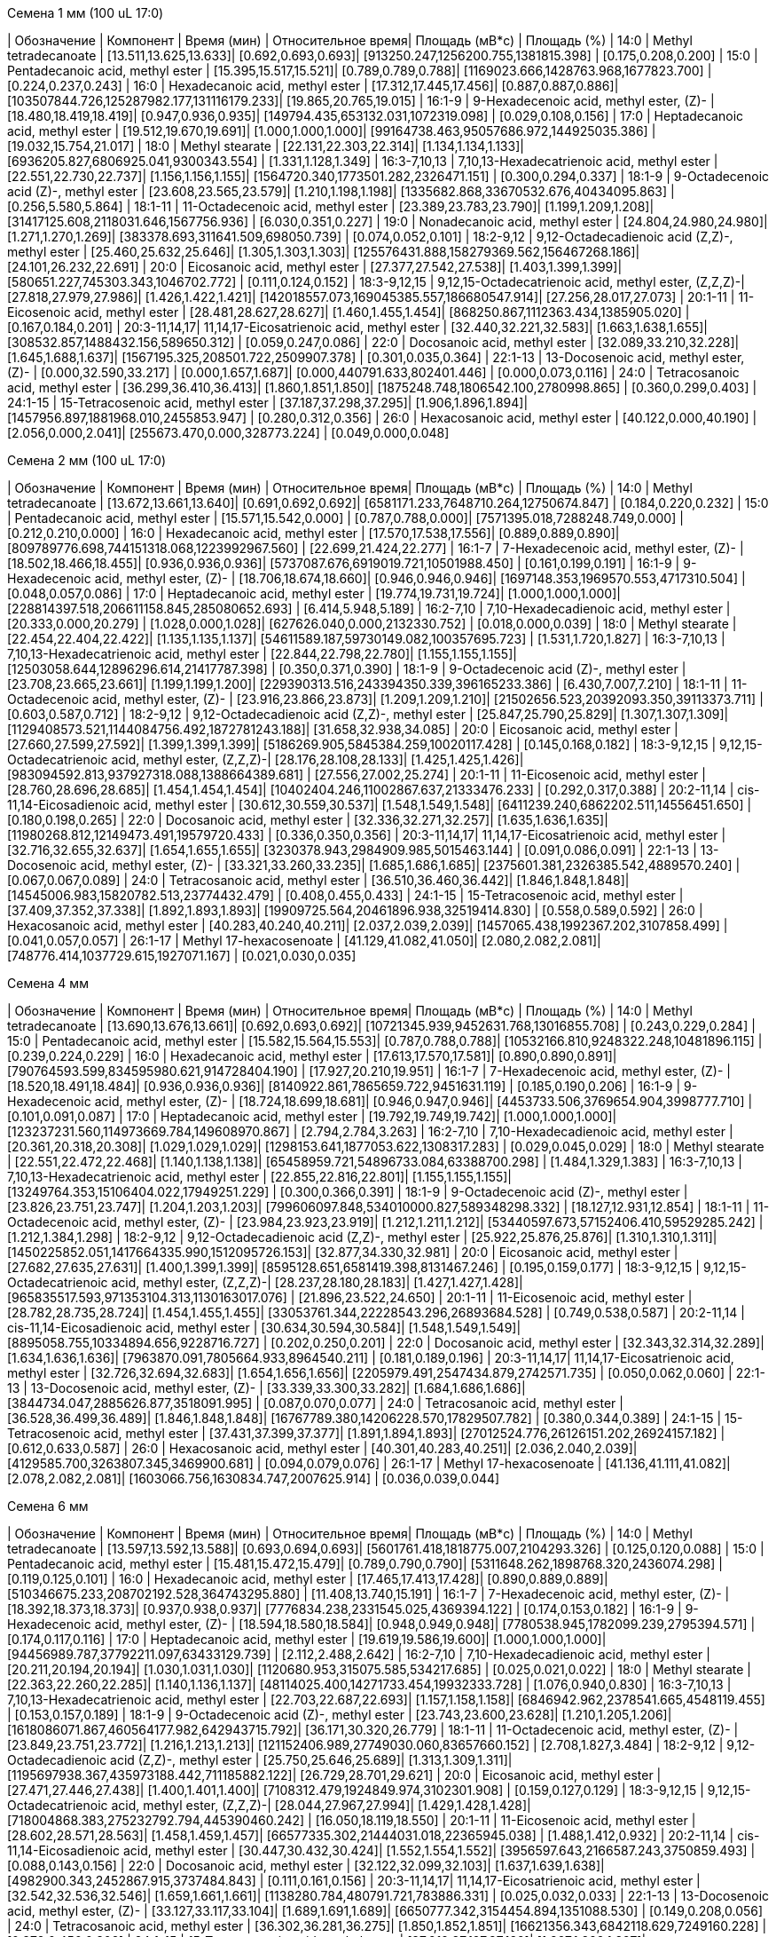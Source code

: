 .Семена 1 мм (100 uL 17:0)
| Обозначение  | Компонент                                            | Время (мин)           | Относительное время| Площадь (мВ*с)                             | Площадь (%)
| 14:0         | Methyl tetradecanoate                                | [13.511,13.625,13.633]| [0.692,0.693,0.693]| [913250.247,1256200.755,1381815.398]       | [0.175,0.208,0.200]
| 15:0         | Pentadecanoic acid, methyl ester                     | [15.395,15.517,15.521]| [0.789,0.789,0.788]| [1169023.666,1428763.968,1677823.700]      | [0.224,0.237,0.243]
| 16:0         | Hexadecanoic acid, methyl ester                      | [17.312,17.445,17.456]| [0.887,0.887,0.886]| [103507844.726,125287982.177,131116179.233]| [19.865,20.765,19.015]
| 16:1-9       | 9-Hexadecenoic acid, methyl ester, (Z)-              | [18.480,18.419,18.419]| [0.947,0.936,0.935]| [149794.435,653132.031,1072319.098]        | [0.029,0.108,0.156]
| 17:0         | Heptadecanoic acid, methyl ester                     | [19.512,19.670,19.691]| [1.000,1.000,1.000]| [99164738.463,95057686.972,144925035.386]  | [19.032,15.754,21.017]
| 18:0         | Methyl stearate                                      | [22.131,22.303,22.314]| [1.134,1.134,1.133]| [6936205.827,6806925.041,9300343.554]      | [1.331,1.128,1.349]
| 16:3-7,10,13 | 7,10,13-Hexadecatrienoic acid, methyl ester          | [22.551,22.730,22.737]| [1.156,1.156,1.155]| [1564720.340,1773501.282,2326471.151]      | [0.300,0.294,0.337]
| 18:1-9       | 9-Octadecenoic acid (Z)-, methyl ester               | [23.608,23.565,23.579]| [1.210,1.198,1.198]| [1335682.868,33670532.676,40434095.863]    | [0.256,5.580,5.864]
| 18:1-11      | 11-Octadecenoic acid, methyl ester                   | [23.389,23.783,23.790]| [1.199,1.209,1.208]| [31417125.608,2118031.646,1567756.936]     | [6.030,0.351,0.227]
| 19:0         | Nonadecanoic acid, methyl ester                      | [24.804,24.980,24.980]| [1.271,1.270,1.269]| [383378.693,311641.509,698050.739]         | [0.074,0.052,0.101]
| 18:2-9,12    | 9,12-Octadecadienoic acid (Z,Z)-, methyl ester       | [25.460,25.632,25.646]| [1.305,1.303,1.303]| [125576431.888,158279369.562,156467268.186]| [24.101,26.232,22.691]
| 20:0         | Eicosanoic acid, methyl ester                        | [27.377,27.542,27.538]| [1.403,1.399,1.399]| [580651.227,745303.343,1046702.772]        | [0.111,0.124,0.152]
| 18:3-9,12,15 | 9,12,15-Octadecatrienoic acid, methyl ester, (Z,Z,Z)-| [27.818,27.979,27.986]| [1.426,1.422,1.421]| [142018557.073,169045385.557,186680547.914]| [27.256,28.017,27.073]
| 20:1-11      | 11-Eicosenoic acid, methyl ester                     | [28.481,28.627,28.627]| [1.460,1.455,1.454]| [868250.867,1112363.434,1385905.020]       | [0.167,0.184,0.201]
| 20:3-11,14,17| 11,14,17-Eicosatrienoic acid, methyl ester           | [32.440,32.221,32.583]| [1.663,1.638,1.655]| [308532.857,1488432.156,589650.312]        | [0.059,0.247,0.086]
| 22:0         | Docosanoic acid, methyl ester                        | [32.089,33.210,32.228]| [1.645,1.688,1.637]| [1567195.325,208501.722,2509907.378]       | [0.301,0.035,0.364]
| 22:1-13      | 13-Docosenoic acid, methyl ester, (Z)-               | [0.000,32.590,33.217] | [0.000,1.657,1.687]| [0.000,440791.633,802401.446]              | [0.000,0.073,0.116]
| 24:0         | Tetracosanoic acid, methyl ester                     | [36.299,36.410,36.413]| [1.860,1.851,1.850]| [1875248.748,1806542.100,2780998.865]      | [0.360,0.299,0.403]
| 24:1-15      | 15-Tetracosenoic acid, methyl ester                  | [37.187,37.298,37.295]| [1.906,1.896,1.894]| [1457956.897,1881968.010,2455853.947]      | [0.280,0.312,0.356]
| 26:0         | Hexacosanoic acid, methyl ester                      | [40.122,0.000,40.190] | [2.056,0.000,2.041]| [255673.470,0.000,328773.224]              | [0.049,0.000,0.048]

.Семена 2 мм (100 uL 17:0)
| Обозначение  | Компонент                                            | Время (мин)           | Относительное время| Площадь (мВ*с)                                | Площадь (%)
| 14:0         | Methyl tetradecanoate                                | [13.672,13.661,13.640]| [0.691,0.692,0.692]| [6581171.233,7648710.264,12750674.847]        | [0.184,0.220,0.232]
| 15:0         | Pentadecanoic acid, methyl ester                     | [15.571,15.542,0.000] | [0.787,0.788,0.000]| [7571395.018,7288248.749,0.000]               | [0.212,0.210,0.000]
| 16:0         | Hexadecanoic acid, methyl ester                      | [17.570,17.538,17.556]| [0.889,0.889,0.890]| [809789776.698,744151318.068,1223992967.560]  | [22.699,21.424,22.277]
| 16:1-7       | 7-Hexadecenoic acid, methyl ester, (Z)-              | [18.502,18.466,18.455]| [0.936,0.936,0.936]| [5737087.676,6919019.721,10501988.450]        | [0.161,0.199,0.191]
| 16:1-9       | 9-Hexadecenoic acid, methyl ester, (Z)-              | [18.706,18.674,18.660]| [0.946,0.946,0.946]| [1697148.353,1969570.553,4717310.504]         | [0.048,0.057,0.086]
| 17:0         | Heptadecanoic acid, methyl ester                     | [19.774,19.731,19.724]| [1.000,1.000,1.000]| [228814397.518,206611158.845,285080652.693]   | [6.414,5.948,5.189]
| 16:2-7,10    | 7,10-Hexadecadienoic acid, methyl ester              | [20.333,0.000,20.279] | [1.028,0.000,1.028]| [627626.040,0.000,2132330.752]                | [0.018,0.000,0.039]
| 18:0         | Methyl stearate                                      | [22.454,22.404,22.422]| [1.135,1.135,1.137]| [54611589.187,59730149.082,100357695.723]     | [1.531,1.720,1.827]
| 16:3-7,10,13 | 7,10,13-Hexadecatrienoic acid, methyl ester          | [22.844,22.798,22.780]| [1.155,1.155,1.155]| [12503058.644,12896296.614,21417787.398]      | [0.350,0.371,0.390]
| 18:1-9       | 9-Octadecenoic acid (Z)-, methyl ester               | [23.708,23.665,23.661]| [1.199,1.199,1.200]| [229390313.516,243394350.339,396165233.386]   | [6.430,7.007,7.210]
| 18:1-11      | 11-Octadecenoic acid, methyl ester, (Z)-             | [23.916,23.866,23.873]| [1.209,1.209,1.210]| [21502656.523,20392093.350,39113373.711]      | [0.603,0.587,0.712]
| 18:2-9,12    | 9,12-Octadecadienoic acid (Z,Z)-, methyl ester       | [25.847,25.790,25.829]| [1.307,1.307,1.309]| [1129408573.521,1144084756.492,1872781243.188]| [31.658,32.938,34.085]
| 20:0         | Eicosanoic acid, methyl ester                        | [27.660,27.599,27.592]| [1.399,1.399,1.399]| [5186269.905,5845384.259,10020117.428]        | [0.145,0.168,0.182]
| 18:3-9,12,15 | 9,12,15-Octadecatrienoic acid, methyl ester, (Z,Z,Z)-| [28.176,28.108,28.133]| [1.425,1.425,1.426]| [983094592.813,937927318.088,1388664389.681]  | [27.556,27.002,25.274]
| 20:1-11      | 11-Eicosenoic acid, methyl ester                     | [28.760,28.696,28.685]| [1.454,1.454,1.454]| [10402404.246,11002867.637,21333476.233]      | [0.292,0.317,0.388]
| 20:2-11,14   | cis-11,14-Eicosadienoic acid, methyl ester           | [30.612,30.559,30.537]| [1.548,1.549,1.548]| [6411239.240,6862202.511,14556451.650]        | [0.180,0.198,0.265]
| 22:0         | Docosanoic acid, methyl ester                        | [32.336,32.271,32.257]| [1.635,1.636,1.635]| [11980268.812,12149473.491,19579720.433]      | [0.336,0.350,0.356]
| 20:3-11,14,17| 11,14,17-Eicosatrienoic acid, methyl ester           | [32.716,32.655,32.637]| [1.654,1.655,1.655]| [3230378.943,2984909.985,5015463.144]         | [0.091,0.086,0.091]
| 22:1-13      | 13-Docosenoic acid, methyl ester, (Z)-               | [33.321,33.260,33.235]| [1.685,1.686,1.685]| [2375601.381,2326385.542,4889570.240]         | [0.067,0.067,0.089]
| 24:0         | Tetracosanoic acid, methyl ester                     | [36.510,36.460,36.442]| [1.846,1.848,1.848]| [14545006.983,15820782.513,23774432.479]      | [0.408,0.455,0.433]
| 24:1-15      | 15-Tetracosenoic acid, methyl ester                  | [37.409,37.352,37.338]| [1.892,1.893,1.893]| [19909725.564,20461896.938,32519414.830]      | [0.558,0.589,0.592]
| 26:0         | Hexacosanoic acid, methyl ester                      | [40.283,40.240,40.211]| [2.037,2.039,2.039]| [1457065.438,1992367.202,3107858.499]         | [0.041,0.057,0.057]
| 26:1-17      | Methyl 17-hexacosenoate                              | [41.129,41.082,41.050]| [2.080,2.082,2.081]| [748776.414,1037729.615,1927071.167]          | [0.021,0.030,0.035]

.Семена 4 мм
| Обозначение  | Компонент                                            | Время (мин)           | Относительное время| Площадь (мВ*с)                                | Площадь (%)
| 14:0         | Methyl tetradecanoate                                | [13.690,13.676,13.661]| [0.692,0.693,0.692]| [10721345.939,9452631.768,13016855.708]       | [0.243,0.229,0.284]
| 15:0         | Pentadecanoic acid, methyl ester                     | [15.582,15.564,15.553]| [0.787,0.788,0.788]| [10532166.810,9248322.248,10481896.115]       | [0.239,0.224,0.229]
| 16:0         | Hexadecanoic acid, methyl ester                      | [17.613,17.570,17.581]| [0.890,0.890,0.891]| [790764593.599,834595980.621,914728404.190]   | [17.927,20.210,19.951]
| 16:1-7       | 7-Hexadecenoic acid, methyl ester, (Z)-              | [18.520,18.491,18.484]| [0.936,0.936,0.936]| [8140922.861,7865659.722,9451631.119]         | [0.185,0.190,0.206]
| 16:1-9       | 9-Hexadecenoic acid, methyl ester, (Z)-              | [18.724,18.699,18.681]| [0.946,0.947,0.946]| [4453733.506,3769654.904,3998777.710]         | [0.101,0.091,0.087]
| 17:0         | Heptadecanoic acid, methyl ester                     | [19.792,19.749,19.742]| [1.000,1.000,1.000]| [123237231.560,114973669.784,149608970.867]   | [2.794,2.784,3.263]
| 16:2-7,10    | 7,10-Hexadecadienoic acid, methyl ester              | [20.361,20.318,20.308]| [1.029,1.029,1.029]| [1298153.641,1877053.622,1308317.283]         | [0.029,0.045,0.029]
| 18:0         | Methyl stearate                                      | [22.551,22.472,22.468]| [1.140,1.138,1.138]| [65458959.721,54896733.084,63388700.298]      | [1.484,1.329,1.383]
| 16:3-7,10,13 | 7,10,13-Hexadecatrienoic acid, methyl ester          | [22.855,22.816,22.801]| [1.155,1.155,1.155]| [13249764.353,15106404.022,17949251.229]      | [0.300,0.366,0.391]
| 18:1-9       | 9-Octadecenoic acid (Z)-, methyl ester               | [23.826,23.751,23.747]| [1.204,1.203,1.203]| [799606097.848,534010000.827,589348298.332]   | [18.127,12.931,12.854]
| 18:1-11      | 11-Octadecenoic acid, methyl ester, (Z)-             | [23.984,23.923,23.919]| [1.212,1.211,1.212]| [53440597.673,57152406.410,59529285.242]      | [1.212,1.384,1.298]
| 18:2-9,12    | 9,12-Octadecadienoic acid (Z,Z)-, methyl ester       | [25.922,25.876,25.876]| [1.310,1.310,1.311]| [1450225852.051,1417664335.990,1512095726.153]| [32.877,34.330,32.981]
| 20:0         | Eicosanoic acid, methyl ester                        | [27.682,27.635,27.631]| [1.400,1.399,1.399]| [8595128.651,6581419.398,8131467.246]         | [0.195,0.159,0.177]
| 18:3-9,12,15 | 9,12,15-Octadecatrienoic acid, methyl ester, (Z,Z,Z)-| [28.237,28.180,28.183]| [1.427,1.427,1.428]| [965835517.593,971353104.313,1130163017.076]  | [21.896,23.522,24.650]
| 20:1-11      | 11-Eicosenoic acid, methyl ester                     | [28.782,28.735,28.724]| [1.454,1.455,1.455]| [33053761.344,22228543.296,26893684.528]      | [0.749,0.538,0.587]
| 20:2-11,14   | cis-11,14-Eicosadienoic acid, methyl ester           | [30.634,30.594,30.584]| [1.548,1.549,1.549]| [8895058.755,10334894.656,9228716.727]        | [0.202,0.250,0.201]
| 22:0         | Docosanoic acid, methyl ester                        | [32.343,32.314,32.289]| [1.634,1.636,1.636]| [7963870.091,7805664.933,8964540.211]         | [0.181,0.189,0.196]
| 20:3-11,14,17| 11,14,17-Eicosatrienoic acid, methyl ester           | [32.726,32.694,32.683]| [1.654,1.656,1.656]| [2205979.491,2547434.879,2742571.735]         | [0.050,0.062,0.060]
| 22:1-13      | 13-Docosenoic acid, methyl ester, (Z)-               | [33.339,33.300,33.282]| [1.684,1.686,1.686]| [3844734.047,2885626.877,3518091.995]         | [0.087,0.070,0.077]
| 24:0         | Tetracosanoic acid, methyl ester                     | [36.528,36.499,36.489]| [1.846,1.848,1.848]| [16767789.380,14206228.570,17829507.782]      | [0.380,0.344,0.389]
| 24:1-15      | 15-Tetracosenoic acid, methyl ester                  | [37.431,37.399,37.377]| [1.891,1.894,1.893]| [27012524.776,26126151.202,26924157.182]      | [0.612,0.633,0.587]
| 26:0         | Hexacosanoic acid, methyl ester                      | [40.301,40.283,40.251]| [2.036,2.040,2.039]| [4129585.700,3263807.345,3469900.681]         | [0.094,0.079,0.076]
| 26:1-17      | Methyl 17-hexacosenoate                              | [41.136,41.111,41.082]| [2.078,2.082,2.081]| [1603066.756,1630834.747,2007625.914]         | [0.036,0.039,0.044]

.Семена 6 мм
| Обозначение  | Компонент                                            | Время (мин)           | Относительное время| Площадь (мВ*с)                              | Площадь (%)
| 14:0         | Methyl tetradecanoate                                | [13.597,13.592,13.588]| [0.693,0.694,0.693]| [5601761.418,1818775.007,2104293.326]       | [0.125,0.120,0.088]
| 15:0         | Pentadecanoic acid, methyl ester                     | [15.481,15.472,15.479]| [0.789,0.790,0.790]| [5311648.262,1898768.320,2436074.298]       | [0.119,0.125,0.101]
| 16:0         | Hexadecanoic acid, methyl ester                      | [17.465,17.413,17.428]| [0.890,0.889,0.889]| [510346675.233,208702192.528,364743295.880] | [11.408,13.740,15.191]
| 16:1-7       | 7-Hexadecenoic acid, methyl ester, (Z)-              | [18.392,18.373,18.373]| [0.937,0.938,0.937]| [7776834.238,2331545.025,4369394.122]       | [0.174,0.153,0.182]
| 16:1-9       | 9-Hexadecenoic acid, methyl ester, (Z)-              | [18.594,18.580,18.584]| [0.948,0.949,0.948]| [7780538.945,1782099.239,2795394.571]       | [0.174,0.117,0.116]
| 17:0         | Heptadecanoic acid, methyl ester                     | [19.619,19.586,19.600]| [1.000,1.000,1.000]| [94456989.787,37792211.097,63433129.739]    | [2.112,2.488,2.642]
| 16:2-7,10    | 7,10-Hexadecadienoic acid, methyl ester              | [20.211,20.194,20.194]| [1.030,1.031,1.030]| [1120680.953,315075.585,534217.685]         | [0.025,0.021,0.022]
| 18:0         | Methyl stearate                                      | [22.363,22.260,22.285]| [1.140,1.136,1.137]| [48114025.400,14271733.454,19932333.728]    | [1.076,0.940,0.830]
| 16:3-7,10,13 | 7,10,13-Hexadecatrienoic acid, methyl ester          | [22.703,22.687,22.693]| [1.157,1.158,1.158]| [6846942.962,2378541.665,4548119.455]       | [0.153,0.157,0.189]
| 18:1-9       | 9-Octadecenoic acid (Z)-, methyl ester               | [23.743,23.600,23.628]| [1.210,1.205,1.206]| [1618086071.867,460564177.982,642943715.792]| [36.171,30.320,26.779]
| 18:1-11      | 11-Octadecenoic acid, methyl ester, (Z)-             | [23.849,23.751,23.772]| [1.216,1.213,1.213]| [121152406.989,27749030.060,83657660.152]   | [2.708,1.827,3.484]
| 18:2-9,12    | 9,12-Octadecadienoic acid (Z,Z)-, methyl ester       | [25.750,25.646,25.689]| [1.313,1.309,1.311]| [1195697938.367,435973188.442,711185882.122]| [26.729,28.701,29.621]
| 20:0         | Eicosanoic acid, methyl ester                        | [27.471,27.446,27.438]| [1.400,1.401,1.400]| [7108312.479,1924849.974,3102301.908]       | [0.159,0.127,0.129]
| 18:3-9,12,15 | 9,12,15-Octadecatrienoic acid, methyl ester, (Z,Z,Z)-| [28.044,27.967,27.994]| [1.429,1.428,1.428]| [718004868.383,275232792.794,445390460.242] | [16.050,18.119,18.550]
| 20:1-11      | 11-Eicosenoic acid, methyl ester                     | [28.602,28.571,28.563]| [1.458,1.459,1.457]| [66577335.302,21444031.018,22365945.038]    | [1.488,1.412,0.932]
| 20:2-11,14   | cis-11,14-Eicosadienoic acid, methyl ester           | [30.447,30.432,30.424]| [1.552,1.554,1.552]| [3956597.643,2166587.243,3750859.493]       | [0.088,0.143,0.156]
| 22:0         | Docosanoic acid, methyl ester                        | [32.122,32.099,32.103]| [1.637,1.639,1.638]| [4982900.343,2452867.915,3737484.843]       | [0.111,0.161,0.156]
| 20:3-11,14,17| 11,14,17-Eicosatrienoic acid, methyl ester           | [32.542,32.536,32.546]| [1.659,1.661,1.661]| [1138280.784,480791.721,783886.331]         | [0.025,0.032,0.033]
| 22:1-13      | 13-Docosenoic acid, methyl ester, (Z)-               | [33.127,33.117,33.104]| [1.689,1.691,1.689]| [6650777.342,3154454.894,1351088.530]       | [0.149,0.208,0.056]
| 24:0         | Tetracosanoic acid, methyl ester                     | [36.302,36.281,36.275]| [1.850,1.852,1.851]| [16621356.343,6842118.629,7249160.228]      | [0.372,0.450,0.302]
| 24:1-15      | 15-Tetracosenoic acid, methyl ester                  | [37.212,37.197,37.189]| [1.897,1.899,1.897]| [21328530.811,7644317.622,9064090.649]      | [0.477,0.503,0.378]
| 26:0         | Hexacosanoic acid, methyl ester                      | [40.062,40.072,40.047]| [2.042,2.046,2.043]| [3076319.790,1443091.020,1055252.034]       | [0.069,0.095,0.044]
| 26:1-17      | Methyl 17-hexacosenoate                              | [40.904,40.904,40.894]| [2.085,2.088,2.086]| [1679232.152,629485.845,435784.170]         | [0.038,0.041,0.018]

.Семена 7 мм
| Обозначение  | Компонент                                            | Время (мин)           | Относительное время| Площадь (мВ*с)                             | Площадь (%)
| 14:0         | Methyl tetradecanoate                                | [13.615,13.576,13.574]| [0.693,0.693,0.694]| [963048.559,1126556.049,954172.652]        | [0.055,0.052,0.050]
| 15:0         | Pentadecanoic acid, methyl ester                     | [15.502,15.460,15.449]| [0.790,0.790,0.789]| [1249470.457,1913642.880,1533489.697]      | [0.071,0.088,0.081]
| 16:0         | Hexadecanoic acid, methyl ester                      | [17.446,17.398,17.388]| [0.888,0.889,0.889]| [159115004.446,186754523.304,187766664.286]| [9.084,8.582,9.870]
| 16:1-7       | 7-Hexadecenoic acid, methyl ester, (Z)-              | [18.419,18.360,18.354]| [0.938,0.938,0.938]| [1788578.763,2345987.221,1914520.958]      | [0.102,0.108,0.101]
| 16:1-9       | 9-Hexadecenoic acid, methyl ester, (Z)-              | [18.621,18.561,18.550]| [0.948,0.948,0.948]| [1942806.498,2214249.309,2415490.598]      | [0.111,0.102,0.127]
| 17:0         | Heptadecanoic acid, methyl ester                     | [19.636,19.577,19.569]| [1.000,1.000,1.000]| [25443425.607,31560288.638,30467481.478]   | [1.453,1.450,1.602]
| 16:2-7,10    | 7,10-Hexadecadienoic acid, methyl ester              | [20.255,20.188,20.171]| [1.032,1.031,1.031]| [227692.803,279807.640,462881.103]         | [0.013,0.013,0.024]
| 18:0         | Methyl stearate                                      | [22.325,22.285,22.266]| [1.137,1.138,1.138]| [11995760.916,17326788.763,15840027.371]   | [0.685,0.796,0.833]
| 16:3-7,10,13 | 7,10,13-Hexadecatrienoic acid, methyl ester          | [22.749,22.695,22.666]| [1.159,1.160,1.158]| [1346301.388,2293131.046,2117088.115]      | [0.077,0.105,0.111]
| 18:1-9       | 9-Octadecenoic acid (Z)-, methyl ester               | [23.692,23.646,23.636]| [1.207,1.208,1.208]| [578498398.503,778511239.231,674215130.825]| [33.026,35.777,35.441]
| 18:1-11      | 11-Octadecenoic acid, methyl ester, (Z)-             | [23.837,23.789,23.764]| [1.214,1.215,1.214]| [56018703.996,69368995.433,57427543.115]   | [3.198,3.188,3.019]
| 18:2-9,12    | 9,12-Octadecadienoic acid (Z,Z)-, methyl ester       | [25.721,25.675,25.658]| [1.310,1.312,1.311]| [381405589.877,478500705.760,459664380.248]| [21.774,21.990,24.163]
| 20:0         | Eicosanoic acid, methyl ester                        | [27.513,27.450,27.438]| [1.401,1.402,1.402]| [2520061.099,3593274.444,3626944.109]      | [0.144,0.165,0.191]
| 18:3-9,12,15 | 9,12,15-Octadecatrienoic acid, methyl ester, (Z,Z,Z)-| [28.025,27.973,27.960]| [1.427,1.429,1.429]| [199621884.230,242413598.042,241847658.803]| [11.396,11.140,12.713]
| 20:1-11      | 11-Eicosenoic acid, methyl ester                     | [28.678,28.828,28.797]| [1.460,1.473,1.472]| [129199672.832,3305522.046,2008120.813]    | [7.376,0.152,0.106]
| 20:2-11,14   | cis-11,14-Eicosadienoic acid, methyl ester           | [30.507,30.449,30.432]| [1.554,1.555,1.555]| [4460185.572,6227057.267,5799570.826]      | [0.255,0.286,0.305]
| 22:0         | Docosanoic acid, methyl ester                        | [32.184,32.130,32.097]| [1.639,1.641,1.640]| [2066517.644,4201832.256,3300296.159]      | [0.118,0.193,0.173]
| 20:3-11,14,17| 11,14,17-Eicosatrienoic acid, methyl ester           | [32.599,32.555,32.527]| [1.660,1.663,1.662]| [408940.927,831537.066,649614.620]         | [0.023,0.038,0.034]
| 22:1-13      | 13-Docosenoic acid, methyl ester, (Z)-               | [33.247,33.215,33.171]| [1.693,1.697,1.695]| [154423683.251,272285479.253,154305647.855]| [8.816,12.513,8.111]
| 24:0         | Tetracosanoic acid, methyl ester                     | [36.329,36.287,36.268]| [1.850,1.854,1.853]| [5574654.968,8056919.948,8057321.198]      | [0.318,0.370,0.424]
| 24:1-15      | 15-Tetracosenoic acid, methyl ester                  | [37.266,37.228,37.207]| [1.898,1.902,1.901]| [31506815.748,59638359.381,44135472.523]   | [1.799,2.741,2.320]
| 26:0         | Hexacosanoic acid, methyl ester                      | [40.089,40.047,40.039]| [2.042,2.046,2.046]| [1214592.495,2020810.617,2571144.895]      | [0.069,0.093,0.135]
| 26:1-17      | Methyl 17-hexacosenoate                              | [40.932,40.892,40.879]| [2.084,2.089,2.089]| [650457.043,1226659.656,1253675.779]       | [0.037,0.056,0.066]

.Семена 8 мм
| Обозначение  | Компонент                                            | Время (мин)           | Относительное время| Площадь (мВ*с)                               | Площадь (%)
| 14:0         | Methyl tetradecanoate                                | [13.568,13.561,13.554]| [0.694,0.694,0.694]| [3332514.376,2099738.242,1098384.978]        | [0.063,0.049,0.041]
| 15:0         | Pentadecanoic acid, methyl ester                     | [15.449,15.449,15.428]| [0.790,0.790,0.790]| [5722596.508,4041927.142,2243917.409]        | [0.108,0.093,0.084]
| 16:0         | Hexadecanoic acid, methyl ester                      | [17.402,17.395,17.362]| [0.890,0.890,0.889]| [384459291.670,317969691.499,242492960.459]  | [7.271,7.354,9.110]
| 16:1-7       | 7-Hexadecenoic acid, methyl ester, (Z)-              | [18.355,18.341,18.326]| [0.938,0.938,0.938]| [6419140.538,4874023.805,3136271.990]        | [0.121,0.113,0.118]
| 16:1-9       | 9-Hexadecenoic acid, methyl ester, (Z)-              | [18.559,18.545,18.527]| [0.949,0.949,0.948]| [5375475.964,5527899.536,2843536.750]        | [0.102,0.128,0.107]
| 17:0         | Heptadecanoic acid, methyl ester                     | [19.562,19.552,19.534]| [1.000,1.000,1.000]| [32034556.482,27867159.988,18637984.890]     | [0.606,0.645,0.700]
| 16:2-7,10    | 7,10-Hexadecadienoic acid, methyl ester              | [20.168,20.157,20.150]| [1.031,1.031,1.031]| [2527087.140,1384783.600,625329.831]         | [0.048,0.032,0.023]
| 18:0         | Methyl stearate                                      | [22.307,22.282,22.228]| [1.140,1.139,1.138]| [27592674.136,26970509.543,16476051.076]     | [0.522,0.624,0.619]
| 16:3-7,10,13 | 7,10,13-Hexadecatrienoic acid, methyl ester          | [22.665,22.647,22.633]| [1.159,1.158,1.159]| [8050144.462,5426484.443,3235123.117]        | [0.152,0.126,0.122]
| 18:1-9       | 9-Octadecenoic acid (Z)-, methyl ester               | [23.672,23.643,23.590]| [1.210,1.209,1.208]| [1218850477.139,1151147193.760,778225695.188]| [23.052,26.624,29.236]
| 18:1-11      | 11-Octadecenoic acid, methyl ester, (Z)-             | [23.790,23.769,23.726]| [1.216,1.216,1.215]| [76827646.473,80111831.001,56802443.760]     | [1.453,1.853,2.134]
| 18:2-9,12    | 9,12-Octadecadienoic acid (Z,Z)-, methyl ester       | [25.707,25.679,25.618]| [1.314,1.313,1.311]| [1030723837.670,834987717.174,583143266.192] | [19.494,19.311,21.907]
| 20:0         | Eicosanoic acid, methyl ester                        | [27.484,27.441,27.398]| [1.405,1.404,1.403]| [8800921.977,7826029.150,2297533.267]        | [0.166,0.181,0.086]
| 18:3-9,12,15 | 9,12,15-Octadecatrienoic acid, methyl ester, (Z,Z,Z)-| [27.990,27.961,27.914]| [1.431,1.430,1.429]| [423166358.976,387794281.628,283495359.749]  | [8.003,8.969,10.650]
| 20:1-11      | 11-Eicosenoic acid, methyl ester                     | [28.703,28.649,28.577]| [1.467,1.465,1.463]| [602025265.029,469515741.695,251261071.678]  | [11.386,10.859,9.439]
| 20:2-11,14   | cis-11,14-Eicosadienoic acid, methyl ester           | [30.455,30.419,30.390]| [1.557,1.556,1.556]| [22665263.893,17848218.034,9817545.249]      | [0.429,0.413,0.369]
| 22:0         | Docosanoic acid, methyl ester                        | [32.196,32.132,32.074]| [1.646,1.643,1.642]| [8138463.821,8191403.491,3687184.662]        | [0.154,0.189,0.139]
| 20:3-11,14,17| 11,14,17-Eicosatrienoic acid, methyl ester           | [32.551,32.519,32.490]| [1.664,1.663,1.663]| [2222391.107,1951933.103,813395.177]         | [0.042,0.045,0.031]
| 22:1-13      | 13-Docosenoic acid, methyl ester, (Z)-               | [33.346,33.267,33.160]| [1.705,1.702,1.698]| [1154934171.729,768779653.803,322700442.452] | [21.844,17.780,12.123]
| 24:0         | Tetracosanoic acid, methyl ester                     | [36.299,36.266,36.227]| [1.856,1.855,1.855]| [12581945.491,14584127.150,7115107.753]      | [0.238,0.337,0.267]
| 24:1-15      | 15-Tetracosenoic acid, methyl ester                  | [37.280,37.234,37.166]| [1.906,1.904,1.903]| [242553069.049,176715559.046,69485088.683]   | [4.587,4.087,2.610]
| 26:0         | Hexacosanoic acid, methyl ester                      | [40.043,40.014,39.993]| [2.047,2.046,2.047]| [4075972.076,4531968.259,1410230.897]        | [0.077,0.105,0.053]
| 26:1-17      | Methyl 17-hexacosenoate                              | [40.896,40.867,40.853]| [2.091,2.090,2.091]| [4224382.998,3650206.919,804943.123]         | [0.080,0.084,0.030]

.Семена 9 мм
| Обозначение  | Компонент                                            | Время (мин)           | Относительное время| Площадь (мВ*с)                               | Площадь (%)
| 14:0         | Methyl tetradecanoate                                | [13.528,13.572,13.526]| [0.693,0.694,0.693]| [2027046.632,1520180.041,2126754.462]        | [0.046,0.042,0.052]
| 15:0         | Pentadecanoic acid, methyl ester                     | [15.418,15.453,15.410]| [0.790,0.790,0.789]| [3248676.312,3191475.677,4440214.002]        | [0.073,0.089,0.109]
| 16:0         | Hexadecanoic acid, methyl ester                      | [17.367,17.402,17.367]| [0.890,0.890,0.890]| [226698657.629,232298051.934,274209045.247]  | [5.117,6.477,6.760]
| 16:1-7       | 7-Hexadecenoic acid, methyl ester, (Z)-              | [18.314,18.348,0.000] | [0.938,0.938,0.000]| [5488971.127,5022530.479,0.000]              | [0.124,0.140,0.000]
| 16:1-9       | 9-Hexadecenoic acid, methyl ester, (Z)-              | [18.511,18.550,18.502]| [0.948,0.948,0.948]| [2038612.966,2898914.682,3934197.689]        | [0.046,0.081,0.097]
| 17:0         | Heptadecanoic acid, methyl ester                     | [19.521,19.560,19.517]| [1.000,1.000,1.000]| [24612542.586,26377482.122,30932873.792]     | [0.556,0.735,0.763]
| 16:2-7,10    | 7,10-Hexadecadienoic acid, methyl ester              | [0.000,20.159,0.000]  | [0.000,1.031,0.000]| [0.000,1851195.178,0.000]                    | [0.000,0.052,0.000]
| 18:0         | Methyl stearate                                      | [22.270,22.287,22.256]| [1.141,1.139,1.140]| [14349982.878,13904121.794,16261534.419]     | [0.324,0.388,0.401]
| 16:3-7,10,13 | 7,10,13-Hexadecatrienoic acid, methyl ester          | [22.616,22.657,22.603]| [1.159,1.158,1.158]| [5193433.210,6687432.359,7883964.819]        | [0.117,0.186,0.194]
| 18:1-9       | 9-Octadecenoic acid (Z)-, methyl ester               | [23.626,23.661,23.611]| [1.210,1.210,1.209]| [1001299710.101,788456916.728,961852434.661] | [22.600,21.983,23.713]
| 18:1-11      | 11-Octadecenoic acid, methyl ester, (Z)-             | [23.747,23.774,23.722]| [1.216,1.215,1.215]| [58903657.593,41931534.922,94069238.883]     | [1.330,1.169,2.319]
| 18:2-9,12    | 9,12-Octadecadienoic acid (Z,Z)-, methyl ester       | [25.650,25.681,25.637]| [1.314,1.313,1.313]| [733653431.035,618059914.823,666364209.822]  | [16.559,17.232,16.429]
| 20:0         | Eicosanoic acid, methyl ester                        | [27.446,27.456,27.419]| [1.406,1.404,1.405]| [5418169.203,3698196.190,4772979.309]        | [0.122,0.103,0.118]
| 18:3-9,12,15 | 9,12,15-Octadecatrienoic acid, methyl ester, (Z,Z,Z)-| [27.919,27.958,27.910]| [1.430,1.429,1.430]| [225847919.968,223889443.332,255081253.660]  | [5.098,6.242,6.289]
| 20:1-11      | 11-Eicosenoic acid, methyl ester                     | [28.686,28.678,28.638]| [1.469,1.466,1.467]| [559698654.089,390297164.161,422575270.551]  | [12.633,10.882,10.418]
| 20:1-13      | cis-13-Eicosenoic acid                               | [28.809,28.820,28.776]| [1.476,1.473,1.474]| [6447015.310,5057367.614,4833324.356]        | [0.146,0.141,0.119]
| 20:2-11,14   | cis-11,14-Eicosadienoic acid, methyl ester           | [30.415,30.430,30.382]| [1.558,1.556,1.557]| [15558198.795,14941919.442,16469398.685]     | [0.351,0.417,0.406]
| 22:0         | Docosanoic acid, methyl ester                        | [32.214,32.210,32.186]| [1.650,1.647,1.649]| [8388165.973,7620737.598,8661884.739]        | [0.189,0.212,0.214]
| 20:3-11,14,17| 11,14,17-Eicosatrienoic acid, methyl ester           | [32.488,32.517,32.477]| [1.664,1.662,1.664]| [1085551.055,1329640.716,1688436.743]        | [0.025,0.037,0.042]
| 22:1-13      | 13-Docosenoic acid, methyl ester, (Z)-               | [33.379,33.364,33.333]| [1.710,1.706,1.708]| [1234347216.287,959335650.382,1023857716.335]| [27.861,26.748,25.242]
| 22:1-15      | 15-Docosenoic acid, methyl ester                     | [33.431,33.441,33.401]| [1.713,1.709,1.711]| [6173949.403,7221047.748,5895437.961]        | [0.139,0.201,0.145]
| 24:0         | Tetracosanoic acid, methyl ester                     | [36.306,36.306,36.264]| [1.860,1.856,1.858]| [8735945.691,8035212.786,9143548.727]        | [0.197,0.224,0.225]
| 24:1-15      | 15-Tetracosenoic acid, methyl ester                  | [37.293,37.299,37.262]| [1.910,1.907,1.909]| [275438533.268,216062449.753,237929456.834]  | [6.217,6.024,5.866]
| 26:0         | Hexacosanoic acid, methyl ester                      | [40.024,40.024,40.012]| [2.050,2.046,2.050]| [2297372.480,3170774.135,3073245.763]        | [0.052,0.088,0.076]
| 26:1-17      | Methyl 17-hexacosenoate                              | [40.861,40.881,41.400]| [2.093,2.090,2.121]| [3484545.908,2988173.847,87352.822]          | [0.079,0.083,0.002]

.Семена 10 мм
| Обозначение  | Компонент                                            | Время (мин)           | Относительное время| Площадь (мВ*с)                             | Площадь (%)
| 14:0         | Methyl tetradecanoate                                | [13.595,13.578,13.574]| [0.693,0.694,0.693]| [1826581.726,834223.662,913524.834]        | [0.140,0.148,0.169]
| 15:0         | Pentadecanoic acid, methyl ester                     | [15.493,15.458,15.466]| [0.789,0.790,0.790]| [1267648.374,539006.847,643286.706]        | [0.097,0.096,0.119]
| 16:0         | Hexadecanoic acid, methyl ester                      | [17.438,17.381,17.388]| [0.888,0.888,0.888]| [102687615.973,63145700.078,53179478.306]  | [7.870,11.203,9.810]
| 16:1-7       | 7-Hexadecenoic acid, methyl ester, (Z)-              | [18.402,18.371,18.368]| [0.937,0.938,0.938]| [1029370.402,376685.611,751797.370]        | [0.079,0.067,0.139]
| 16:1-9       | 9-Hexadecenoic acid, methyl ester, (Z)-              | [18.607,18.565,18.563]| [0.948,0.948,0.948]| [768171.392,360908.317,402013.638]         | [0.059,0.064,0.074]
| 17:0         | Heptadecanoic acid, methyl ester                     | [19.631,19.575,19.573]| [1.000,1.000,1.000]| [15701057.884,8729214.659,6934725.500]     | [1.203,1.549,1.279]
| 16:2-7,10    | 7,10-Hexadecadienoic acid, methyl ester              | [20.238,20.184,20.184]| [1.031,1.031,1.031]| [686636.675,335015.011,291692.979]         | [0.053,0.059,0.054]
| 18:0         | Methyl stearate                                      | [22.325,22.229,22.225]| [1.137,1.136,1.135]| [7618558.500,3246860.824,3017936.494]      | [0.584,0.576,0.557]
| 16:3-7,10,13 | 7,10,13-Hexadecatrienoic acid, methyl ester          | [22.735,22.676,22.678]| [1.158,1.158,1.159]| [2401403.583,1402725.144,1260546.524]      | [0.184,0.249,0.233]
| 18:1-9       | 9-Octadecenoic acid (Z)-, methyl ester               | [23.672,23.550,23.550]| [1.206,1.203,1.203]| [298764437.834,140423883.166,133478727.853]| [22.896,24.913,24.622]
| 18:1-11      | 11-Octadecenoic acid, methyl ester, (Z)-             | [23.820,23.724,23.718]| [1.213,1.212,1.212]| [13905126.022,8889810.634,6190960.578]     | [1.066,1.577,1.142]
| 18:2-9,12    | 9,12-Octadecadienoic acid (Z,Z)-, methyl ester       | [25.725,25.606,25.606]| [1.310,1.308,1.308]| [221786930.332,120723920.668,111367969.620]| [16.997,21.418,20.543]
| 20:0         | Eicosanoic acid, methyl ester                        | [27.366,27.438,27.419]| [1.394,1.402,1.401]| [147957.105,214048.098,326502.344]         | [0.011,0.038,0.060]
| 18:3-9,12,15 | 9,12,15-Octadecatrienoic acid, methyl ester, (Z,Z,Z)-| [28.027,27.925,27.927]| [1.428,1.427,1.427]| [89814174.695,49500211.197,41874008.797]   | [6.883,8.782,7.724]
| 20:1-11      | 11-Eicosenoic acid, methyl ester                     | [28.720,28.590,28.586]| [1.463,1.461,1.460]| [130111893.936,47029228.397,43126404.326]  | [9.971,8.344,7.955]
| 20:1-13      | cis-13-Eicosenoic acid                               | [28.895,28.801,28.811]| [1.472,1.471,1.472]| [1560953.150,243601.653,229636.362]        | [0.120,0.043,0.042]
| 20:2-11,14   | cis-11,14-Eicosadienoic acid, methyl ester           | [30.526,30.447,30.438]| [1.555,1.555,1.555]| [4684552.167,1961630.252,1603929.748]      | [0.359,0.348,0.296]
| 22:0         | Docosanoic acid, methyl ester                        | [32.249,32.118,32.126]| [1.643,1.641,1.641]| [2851462.579,1012550.264,659790.553]       | [0.219,0.180,0.122]
| 20:3-11,14,17| 11,14,17-Eicosatrienoic acid, methyl ester           | [32.626,32.546,32.546]| [1.662,1.663,1.663]| [478557.042,64161.638,119666.240]          | [0.037,0.011,0.022]
| 22:1-13      | 13-Docosenoic acid, methyl ester, (Z)-               | [33.374,33.194,33.201]| [1.700,1.696,1.696]| [329806724.190,96505984.902,111942152.854] | [25.275,17.121,20.649]
| 24:0         | Tetracosanoic acid, methyl ester                     | [36.381,36.293,36.283]| [1.853,1.854,1.854]| [3624239.343,1312988.511,1126637.953]      | [0.278,0.233,0.208]
| 24:1-15      | 15-Tetracosenoic acid, methyl ester                  | [37.337,37.220,37.214]| [1.902,1.901,1.901]| [70756595.455,16176163.889,22082951.116]   | [5.423,2.870,4.074]
| 26:0         | Hexacosanoic acid, methyl ester                      | [40.127,40.062,40.074]| [2.044,2.046,2.047]| [1654788.532,634392.511,448413.209]        | [0.127,0.113,0.083]
| 26:1-17      | Methyl 17-hexacosenoate                              | [40.986,0.000,40.890] | [2.088,0.000,2.089]| [913223.738,0.000,139076.085]              | [0.070,0.000,0.026]

.Семена 10 мм финальная стадия
| Название вещества| Компонент                                            | Время (мин)           | Относительное время| Площадь (мВ*с)                             | Площадь (%)
| 14:0             | Methyl tetradecanoate                                | [0.000,13.590,13.549] | [0.000,0.695,0.693]| [0.000,206.662,103183.554]                 | [0.000,0.000,0.011]
| 15:0             | Pentadecanoic acid, methyl ester                     | [15.449,15.453,15.435]| [0.790,0.790,0.790]| [164562.164,80036.723,112824.628]          | [0.021,0.011,0.012]
| 16:0             | Hexadecanoic acid, methyl ester                      | [17.352,17.350,17.340]| [0.888,0.887,0.888]| [18095418.541,18659290.881,21505641.817]   | [2.333,2.452,2.221]
| 16:1-7           | 7-Hexadecenoic acid, methyl ester, (Z)-              | [18.327,18.337,18.314]| [0.937,0.938,0.938]| [1188790.713,1105864.437,1257779.909]      | [0.153,0.145,0.130]
| 16:1-9           | 9-Hexadecenoic acid, methyl ester, (Z)-              | [18.542,18.540,18.511]| [0.948,0.948,0.948]| [100363.510,233196.243,308028.623]         | [0.013,0.031,0.032]
| 16:2-7,10        | 7,10-Hexadecadienoic acid, methyl ester              | [0.000,0.000,0.000]   | [0.000,0.000,0.000]| [0.000,0.000,0.000]                        | [0.000,0.000,0.000]
| 16:3-7,10,13     | 7,10,13-Hexadecatrienoic acid, methyl ester          | [0.000,0.000,0.000]   | [0.000,0.000,0.000]| [0.000,0.000,0.000]                        | [0.000,0.000,0.000]
| 17:0             | Heptadecanoic acid, methyl ester                     | [19.550,19.556,19.533]| [1.000,1.000,1.000]| [11105152.753,10658723.616,12873570.775]   | [1.432,1.400,1.329]
| 18:0             | Methyl stearate                                      | [22.193,22.178,22.181]| [1.135,1.134,1.136]| [647007.662,693600.753,776177.239]         | [0.083,0.091,0.080]
| 18:1-11          | 11-Octadecenoic acid, methyl ester, (Z)-             | [23.690,23.680,23.674]| [1.212,1.211,1.212]| [6318416.694,7176358.063,6219263.821]      | [0.815,0.943,0.642]
| 18:1-9           | 9-Octadecenoic acid (Z)-, methyl ester               | [23.494,23.487,23.487]| [1.202,1.201,1.202]| [142273090.961,149612906.755,161451430.702]| [18.344,19.658,16.670]
| 18:2-9,12        | 9,12-Octadecadienoic acid (Z,Z)-, methyl ester       | [0.000,0.000,25.533]  | [0.000,0.000,1.307]| [0.000,0.000,125408194.309]                | [0.000,0.000,12.949]
| 18:3-9,12,15     | 9,12,15-Octadecatrienoic acid, methyl ester, (Z,Z,Z)-| [27.864,27.858,27.850]| [1.425,1.425,1.426]| [15323722.601,16120881.038,17435265.467]   | [1.976,2.118,1.800]
| 20:0             | Eicosanoic acid, methyl ester                        | [27.419,27.406,27.387]| [1.402,1.401,1.402]| [329297.661,400218.283,271107.652]         | [0.042,0.053,0.028]
| 20:1-11          | 11-Eicosenoic acid, methyl ester                     | [28.559,28.556,28.544]| [1.461,1.460,1.461]| [96850319.016,94895815.317,104784842.279]  | [12.488,12.469,10.819]
| 20:1-13          | cis-13-Eicosenoic acid                               | [28.780,28.776,28.765]| [1.472,1.471,1.473]| [1873075.620,1861030.587,1086059.376]      | [0.242,0.245,0.112]
| 20:2-11,14       | cis-11,14-Eicosadienoic acid, methyl ester           | [30.399,30.384,30.382]| [1.555,1.554,1.555]| [2040792.638,1959783.677,1968437.274]      | [0.263,0.258,0.203]
| 20:3-11,14,17    | 11,14,17-Eicosatrienoic acid, methyl ester           | [0.000,0.000,0.000]   | [0.000,0.000,0.000]| [0.000,0.000,0.000]                        | [0.000,0.000,0.000]
| 22:0             | Docosanoic acid, methyl ester                        | [32.136,32.130,32.122]| [1.644,1.643,1.644]| [1168794.195,1202387.717,1074969.024]      | [0.151,0.158,0.111]
| 22:1-13          | 13-Docosenoic acid, methyl ester, (Z)-               | [33.230,33.218,33.234]| [1.700,1.699,1.701]| [385096233.385,367641701.408,418498259.434]| [49.654,48.306,43.211]
| 22:1-15          | 15-Docosenoic acid, methyl ester                     | [0.000,33.581,0.000]  | [0.000,1.717,0.000]| [0.000,63311.555,0.000]                    | [0.000,0.008,0.000]
| 24:0             | Tetracosanoic acid, methyl ester                     | [36.279,36.279,36.281]| [1.856,1.855,1.857]| [688802.925,659379.065,427537.874]         | [0.089,0.087,0.044]
| 24:1-15          | 15-Tetracosenoic acid, methyl ester                  | [37.228,37.224,37.230]| [1.904,1.903,1.906]| [90960549.541,86858827.736,92224264.129]   | [11.728,11.413,9.522]
| 26:0             | Hexacosanoic acid, methyl ester                      | [40.066,40.062,40.051]| [2.049,2.049,2.050]| [320072.198,270109.685,205060.779]         | [0.041,0.035,0.021]
| 26:1-17          | Methyl 17-hexacosenoate                              | [40.909,40.907,40.884]| [2.092,2.092,2.093]| [1022358.651,914479.089,501316.137]        | [0.132,0.120,0.052]

.Семена стадия цвет 0
| Название вещества| Компонент                                            | Время (мин)           | Относительное время| Площадь (мВ*с)                              | Площадь (%)
| 14:0             | Methyl tetradecanoate                                | [0.000,13.561,13.561] | [0.000,0.693,0.694]| [0.000,413286.504,75470.888]                | [0.000,0.010,0.002]
| 15:0             | Pentadecanoic acid, methyl ester                     | [0.000,15.446,15.435] | [0.000,0.789,0.790]| [0.000,737185.420,385971.261]               | [0.000,0.018,0.011]
| 16:0             | Hexadecanoic acid, methyl ester                      | [17.380,17.370,17.362]| [0.887,0.887,0.888]| [80156350.506,106526458.406,77695752.147]   | [2.064,2.568,2.212]
| 16:1-7           | 7-Hexadecenoic acid, methyl ester, (Z)-              | [18.355,18.348,18.326]| [0.937,0.937,0.937]| [3378602.774,3373789.331,4024201.800]       | [0.087,0.081,0.115]
| 16:1-9           | 9-Hexadecenoic acid, methyl ester, (Z)-              | [18.574,18.541,18.531]| [0.948,0.947,0.948]| [960611.816,1382266.507,1003147.014]        | [0.025,0.033,0.029]
| 16:2-7,10        | 7,10-Hexadecadienoic acid, methyl ester              | [0.000,20.157,20.136] | [0.000,1.030,1.029]| [0.000,528198.529,222243.738]               | [0.000,0.013,0.006]
| 16:3-7,10,13     | 7,10,13-Hexadecatrienoic acid, methyl ester          | [22.680,22.658,22.633]| [1.158,1.158,1.158]| [1012101.101,1066574.708,839608.892]        | [0.026,0.026,0.024]
| 17:0             | Heptadecanoic acid, methyl ester                     | [19.588,19.573,19.552]| [1.000,1.000,1.000]| [9691266.907,14924468.757,12129050.438]     | [0.250,0.360,0.345]
| 18:0             | Methyl stearate                                      | [22.271,22.282,22.243]| [1.137,1.138,1.138]| [3971641.800,5992150.862,5221707.162]       | [0.102,0.144,0.149]
| 18:1-11          | 11-Octadecenoic acid, methyl ester, (Z)-             | [23.790,23.780,23.733]| [1.215,1.215,1.214]| [129869123.809,105473266.132,65294727.952]  | [3.344,2.542,1.859]
| 18:1-9           | 9-Octadecenoic acid (Z)-, methyl ester               | [23.683,23.669,23.604]| [1.209,1.210,1.207]| [623971250.882,679704954.060,520822678.150] | [16.069,16.384,14.829]
| 18:2-9,12        | 9,12-Octadecadienoic acid (Z,Z)-, methyl ester       | [25.689,25.697,25.632]| [1.311,1.313,1.311]| [432056345.756,554249434.665,407621826.036] | [11.127,13.360,11.606]
| 18:3-9,12,15     | 9,12,15-Octadecatrienoic acid, methyl ester, (Z,Z,Z)-| [27.950,27.925,27.896]| [1.427,1.427,1.427]| [91849645.028,106026260.009,84733483.179]   | [2.365,2.556,2.413]
| 20:0             | Eicosanoic acid, methyl ester                        | [27.492,27.492,27.449]| [1.403,1.405,1.406]| [2016042.903,1811989.339,1757565.016]       | [0.052,0.044,0.050]
| 20:1-11          | 11-Eicosenoic acid, methyl ester                     | [0.000,0.000,28.660]  | [0.000,0.000,1.466]| [0.000,0.000,347407704.720]                 | [0.000,0.000,9.892]
| 20:1-13          | cis-13-Eicosenoic acid                               | [28.735,28.721,28.807]| [1.467,1.467,1.473]| [415314687.071,431133259.034,15122869.229]  | [10.696,10.392,0.431]
| 20:2-11,14       | cis-11,14-Eicosadienoic acid, methyl ester           | [30.473,30.455,30.419]| [1.556,1.556,1.556]| [8525070.851,12076032.917,9294191.334]      | [0.220,0.291,0.265]
| 20:3-11,14,17    | 11,14,17-Eicosatrienoic acid, methyl ester           | [0.000,32.515,32.493] | [0.000,1.661,1.662]| [0.000,1273492.309,790459.118]              | [0.000,0.031,0.023]
| 22:0             | Docosanoic acid, methyl ester                        | [32.379,32.368,32.296]| [1.653,1.654,1.652]| [4967522.945,6354692.849,7625544.178]       | [0.128,0.153,0.217]
| 22:1-13          | 13-Docosenoic acid, methyl ester, (Z)-               | [0.000,0.000,33.371]  | [0.000,0.000,1.707]| [0.000,0.000,1503087196.149]                | [0.000,0.000,42.797]
| 22:1-15          | 15-Docosenoic acid, methyl ester                     | [33.565,33.536,33.540]| [1.714,1.713,1.716]| [1725964012.972,1673621396.958,11154479.247]| [44.448,40.341,0.318]
| 24:0             | Tetracosanoic acid, methyl ester                     | [36.442,36.442,36.410]| [1.860,1.862,1.861]| [3429632.802,4300503.810,3999800.562]       | [0.088,0.104,0.114]
| 24:1-15          | 15-Tetracosenoic acid, methyl ester                  | [37.449,37.424,37.395]| [1.912,1.912,1.912]| [318785537.310,405475632.148,426143325.590] | [8.210,9.774,12.134]
| 26:0             | Hexacosanoic acid, methyl ester                      | [40.136,40.125,40.451]| [2.049,2.050,2.068]| [1312451.118,2109113.242,247011.150]        | [0.034,0.051,0.007]
| 26:1-17          | Methyl 17-hexacosenoate                              | [40.964,40.946,40.914]| [2.091,2.092,2.092]| [3898858.331,4535949.679,5409022.501]       | [0.100,0.109,0.154]

.Семена стадия цвет 1
| Название вещества| Компонент                                            | Время (мин)           | Относительное время| Площадь (мВ*с)                             | Площадь (%)
| 14:0             | Methyl tetradecanoate                                | [13.557,0.000,13.557] | [0.694,0.000,0.693]| [315286.718,0.000,354807.159]              | [0.008,0.000,0.007]
| 15:0             | Pentadecanoic acid, methyl ester                     | [15.442,0.000,15.446] | [0.790,0.000,0.790]| [508916.331,0.000,649532.208]              | [0.013,0.000,0.012]
| 16:0             | Hexadecanoic acid, methyl ester                      | [17.359,17.362,17.355]| [0.888,0.888,0.888]| [95327416.322,127102434.222,108099519.925] | [2.380,2.510,2.058]
| 16:1-7           | 7-Hexadecenoic acid, methyl ester, (Z)-              | [18.333,18.330,18.330]| [0.938,0.937,0.937]| [7115321.673,6810180.510,6071845.070]      | [0.178,0.134,0.116]
| 16:1-9           | 9-Hexadecenoic acid, methyl ester, (Z)-              | [18.538,18.538,18.531]| [0.948,0.948,0.948]| [1212184.862,2159179.969,1255771.728]      | [0.030,0.043,0.024]
| 16:2-7,10        | 7,10-Hexadecadienoic acid, methyl ester              | [20.143,20.164,20.139]| [1.030,1.031,1.030]| [363904.171,229692.474,575628.638]         | [0.009,0.005,0.011]
| 16:3-7,10,13     | 7,10,13-Hexadecatrienoic acid, methyl ester          | [22.629,22.637,22.637]| [1.158,1.157,1.158]| [1086534.721,1934812.207,2057537.723]      | [0.027,0.038,0.039]
| 17:0             | Heptadecanoic acid, methyl ester                     | [19.548,19.559,19.555]| [1.000,1.000,1.000]| [11984080.838,19786991.433,20732408.788]   | [0.299,0.391,0.395]
| 18:0             | Methyl stearate                                      | [22.246,22.239,22.253]| [1.138,1.137,1.138]| [6814100.472,8271866.754,8849320.867]      | [0.170,0.163,0.169]
| 18:1-11          | 11-Octadecenoic acid, methyl ester, (Z)-             | [23.729,23.747,23.755]| [1.214,1.214,1.215]| [79509665.613,119721598.968,84129021.670]  | [1.985,2.364,1.602]
| 18:1-9           | 9-Octadecenoic acid (Z)-, methyl ester               | [23.615,23.600,23.640]| [1.208,1.207,1.209]| [605087742.384,733929947.060,806195839.396]| [15.109,14.491,15.351]
| 18:2-9,12        | 9,12-Octadecadienoic acid (Z,Z)-, methyl ester       | [25.650,25.654,25.654]| [1.312,1.312,1.312]| [526064448.679,641150442.824,606517926.989]| [13.136,12.659,11.549]
| 18:3-9,12,15     | 9,12,15-Octadecatrienoic acid, methyl ester, (Z,Z,Z)-| [27.889,27.896,27.904]| [1.427,1.426,1.427]| [112566469.986,137261188.199,120302956.909]| [2.811,2.710,2.291]
| 20:0             | Eicosanoic acid, methyl ester                        | [27.463,27.452,27.467]| [1.405,1.404,1.405]| [2569859.968,2921500.749,3096827.606]      | [0.064,0.058,0.059]
| 20:1-11          | 11-Eicosenoic acid, methyl ester                     | [28.681,28.685,28.681]| [1.467,1.467,1.467]| [457654956.561,500133281.018,537202946.118]| [11.428,9.875,10.229]
| 20:1-13          | cis-13-Eicosenoic acid                               | [28.814,28.814,28.835]| [1.474,1.473,1.475]| [22237705.048,44187375.035,39356266.350]   | [0.555,0.872,0.749]
| 20:2-11,14       | cis-11,14-Eicosadienoic acid, methyl ester           | [30.419,30.415,30.426]| [1.556,1.555,1.556]| [13169941.191,15177797.812,14952980.847]   | [0.329,0.300,0.285]
| 20:3-11,14,17    | 11,14,17-Eicosatrienoic acid, methyl ester           | [32.501,32.493,0.000] | [1.663,1.661,0.000]| [784567.347,1741631.822,0.000]             | [0.020,0.034,0.000]
| 22:0             | Docosanoic acid, methyl ester                        | [32.289,32.318,32.357]| [1.652,1.652,1.655]| [7195929.628,9834040.257,7825035.740]      | [0.180,0.194,0.149]
| 22:1-13          | 13-Docosenoic acid, methyl ester, (Z)-               | [33.407,0.000,33.522] | [1.709,0.000,1.714]| [1618362717.524,0.000,2235474754.600]      | [40.411,0.000,42.568]
| 22:1-15          | 15-Docosenoic acid, methyl ester                     | [0.000,33.518,33.572] | [0.000,1.714,1.717]| [0.000,2148690117.400,16644633.928]        | [0.000,42.425,0.317]
| 24:0             | Tetracosanoic acid, methyl ester                     | [36.399,36.406,36.446]| [1.862,1.861,1.864]| [5401582.464,5283874.155,7078305.808]      | [0.135,0.104,0.135]
| 24:1-15          | 15-Tetracosenoic acid, methyl ester                  | [37.391,37.417,37.449]| [1.913,1.913,1.915]| [422845672.459,530207654.674,615428345.901]| [10.559,10.469,11.719]
| 26:0             | Hexacosanoic acid, methyl ester                      | [40.068,40.215,40.254]| [2.050,2.056,2.059]| [1365480.695,214126.131,60351.920]         | [0.034,0.004,0.001]
| 26:1-17          | Methyl 17-hexacosenoate                              | [40.914,40.921,40.931]| [2.093,2.092,2.093]| [5211330.730,5662483.647,8178764.186]      | [0.130,0.112,0.156]

.Семена 10 мм коричневые
| Обозначение  | Компонент                                            | Время (мин)           | Относительное время| Площадь (мВ*с)                               | Площадь (%)
| 14:0         | Methyl tetradecanoate                                | [13.571,13.557,13.553]| [0.694,0.694,0.693]| [679896.005,191988.033,533598.253]           | [0.025,0.008,0.017]
| 15:0         | Pentadecanoic acid, methyl ester                     | [15.443,15.439,15.443]| [0.789,0.790,0.790]| [1163488.610,516877.745,766943.720]          | [0.043,0.021,0.025]
| 16:0         | Hexadecanoic acid, methyl ester                      | [17.379,17.369,17.367]| [0.888,0.889,0.888]| [91402369.705,46057276.717,68066460.054]     | [3.393,1.829,2.201]
| 16:1-7       | 7-Hexadecenoic acid, methyl ester, (Z)-              | [18.339,18.329,18.335]| [0.937,0.938,0.938]| [4113745.037,1640453.823,2814699.566]        | [0.153,0.065,0.091]
| 16:1-9       | 9-Hexadecenoic acid, methyl ester, (Z)-              | [18.542,18.540,18.527]| [0.948,0.948,0.948]| [1496351.628,545801.219,838475.978]          | [0.056,0.022,0.027]
| 17:0         | Heptadecanoic acid, methyl ester                     | [19.562,19.550,19.552]| [1.000,1.000,1.000]| [10922981.441,4425727.054,6864574.492]       | [0.405,0.176,0.222]
| 16:2-7,10    | 7,10-Hexadecadienoic acid, methyl ester              | [20.154,0.000,20.146] | [1.030,0.000,1.030]| [213548.254,0.000,213867.368]                | [0.008,0.000,0.007]
| 18:0         | Methyl stearate                                      | [22.321,22.248,22.256]| [1.141,1.138,1.138]| [7191442.842,3158655.876,5570414.477]        | [0.267,0.125,0.180]
| 16:3-7,10,13 | 7,10,13-Hexadecatrienoic acid, methyl ester          | [22.641,22.628,22.639]| [1.157,1.157,1.158]| [1329146.912,332995.654,889747.159]          | [0.049,0.013,0.029]
| 18:1-9       | 9-Octadecenoic acid (Z)-, methyl ester               | [23.559,23.592,23.611]| [1.204,1.207,1.208]| [172712221.451,347894571.578,463582121.881]  | [6.411,13.812,14.993]
| 18:1-11      | 11-Octadecenoic acid, methyl ester, (Z)-             | [23.799,23.736,23.747]| [1.217,1.214,1.215]| [34487480.504,28882488.863,23959917.905]     | [1.280,1.147,0.775]
| 18:2-9,12    | 9,12-Octadecadienoic acid (Z,Z)-, methyl ester       | [25.689,25.621,25.637]| [1.313,1.310,1.311]| [438391432.740,280807029.500,336973466.810]  | [16.273,11.148,10.898]
| 20:0         | Eicosanoic acid, methyl ester                        | [27.511,27.448,27.459]| [1.406,1.404,1.404]| [3489640.488,1745243.532,2967301.348]        | [0.130,0.069,0.096]
| 18:3-9,12,15 | 9,12,15-Octadecatrienoic acid, methyl ester, (Z,Z,Z)-| [27.937,27.893,27.904]| [1.428,1.427,1.427]| [96262952.926,61691101.956,72557599.977]     | [3.573,2.449,2.347]
| 20:1-11      | 11-Eicosenoic acid, methyl ester                     | [0.000,28.665,28.688] | [0.000,1.466,1.467]| [0.000,273675418.575,352001285.834]          | [0.000,10.865,11.384]
| 20:1-13      | cis-13-Eicosenoic acid                               | [28.870,28.809,28.822]| [1.476,1.474,1.474]| [11047429.462,10977966.779,8031528.294]      | [0.410,0.436,0.260]
| 20:2-11,14   | cis-11,14-Eicosadienoic acid, methyl ester           | [30.449,30.422,30.426]| [1.556,1.556,1.556]| [11998309.240,7502753.035,8638600.904]       | [0.445,0.298,0.279]
| 22:0         | Docosanoic acid, methyl ester                        | [32.460,32.289,32.320]| [1.659,1.652,1.653]| [8957780.268,5354442.239,7447430.337]        | [0.333,0.213,0.241]
| 20:3-11,14,17| 11,14,17-Eicosatrienoic acid, methyl ester           | [0.000,32.529,32.521] | [0.000,1.664,1.663]| [0.000,257020.190,215739.776]                | [0.000,0.010,0.007]
| 22:1-13      | 13-Docosenoic acid, methyl ester, (Z)-               | [33.433,33.414,33.337]| [1.709,1.709,1.705]| [801850983.900,1084787339.767,1349856044.668]| [29.764,43.067,43.656]
| 22:1-15      | 15-Docosenoic acid, methyl ester                     | [0.000,33.500,33.535] | [0.000,1.713,1.715]| [0.000,9918010.171,13053085.663]             | [0.000,0.394,0.422]
| 24:0         | Tetracosanoic acid, methyl ester                     | [36.509,36.415,36.419]| [1.866,1.863,1.863]| [6281466.503,3615164.569,4716155.607]        | [0.233,0.144,0.153]
| 24:1-15      | 15-Tetracosenoic acid, methyl ester                  | [37.502,37.381,37.400]| [1.917,1.912,1.913]| [492945623.591,339015790.722,355886952.308]  | [18.298,13.459,11.510]
| 26:0         | Hexacosanoic acid, methyl ester                      | [40.118,40.087,40.103]| [2.051,2.050,2.051]| [2715754.940,1184893.817,1163472.716]        | [0.101,0.047,0.038]
| 26:1-17      | Methyl 17-hexacosenoate                              | [40.967,40.932,40.936]| [2.094,2.094,2.094]| [7100190.751,4649157.560,4382785.086]        | [0.264,0.185,0.142]
